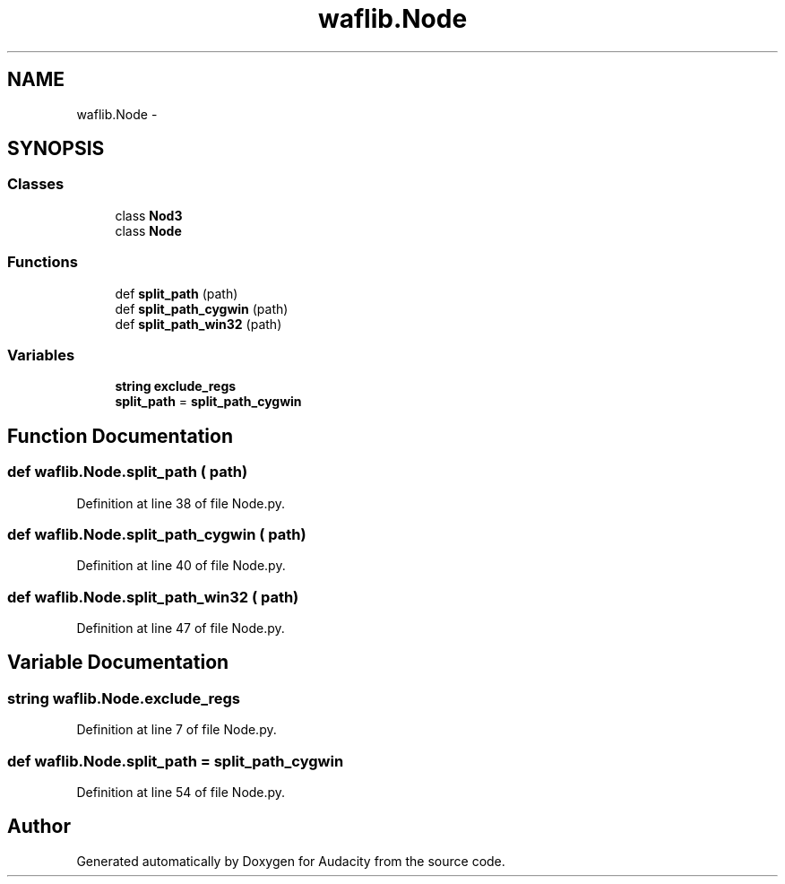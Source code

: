 .TH "waflib.Node" 3 "Thu Apr 28 2016" "Audacity" \" -*- nroff -*-
.ad l
.nh
.SH NAME
waflib.Node \- 
.SH SYNOPSIS
.br
.PP
.SS "Classes"

.in +1c
.ti -1c
.RI "class \fBNod3\fP"
.br
.ti -1c
.RI "class \fBNode\fP"
.br
.in -1c
.SS "Functions"

.in +1c
.ti -1c
.RI "def \fBsplit_path\fP (path)"
.br
.ti -1c
.RI "def \fBsplit_path_cygwin\fP (path)"
.br
.ti -1c
.RI "def \fBsplit_path_win32\fP (path)"
.br
.in -1c
.SS "Variables"

.in +1c
.ti -1c
.RI "\fBstring\fP \fBexclude_regs\fP"
.br
.ti -1c
.RI "\fBsplit_path\fP = \fBsplit_path_cygwin\fP"
.br
.in -1c
.SH "Function Documentation"
.PP 
.SS "def waflib\&.Node\&.split_path ( path)"

.PP
Definition at line 38 of file Node\&.py\&.
.SS "def waflib\&.Node\&.split_path_cygwin ( path)"

.PP
Definition at line 40 of file Node\&.py\&.
.SS "def waflib\&.Node\&.split_path_win32 ( path)"

.PP
Definition at line 47 of file Node\&.py\&.
.SH "Variable Documentation"
.PP 
.SS "\fBstring\fP waflib\&.Node\&.exclude_regs"

.PP
Definition at line 7 of file Node\&.py\&.
.SS "def waflib\&.Node\&.split_path = \fBsplit_path_cygwin\fP"

.PP
Definition at line 54 of file Node\&.py\&.
.SH "Author"
.PP 
Generated automatically by Doxygen for Audacity from the source code\&.
